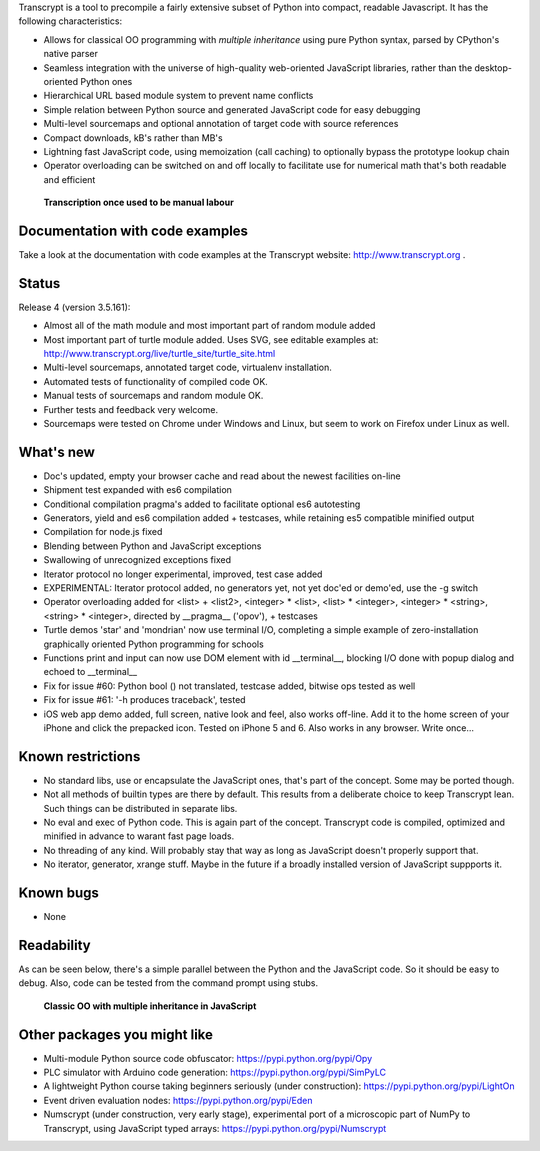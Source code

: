 Transcrypt is a tool to precompile a fairly extensive subset of Python into compact, readable Javascript. It has the following characteristics:

- Allows for classical OO programming with *multiple inheritance* using pure Python syntax, parsed by CPython's native parser
- Seamless integration with the universe of high-quality web-oriented JavaScript libraries, rather than the desktop-oriented Python ones
- Hierarchical URL based module system to prevent name conflicts
- Simple relation between Python source and generated JavaScript code for easy debugging
- Multi-level sourcemaps and optional annotation of target code with source references
- Compact downloads, kB's rather than MB's
- Lightning fast JavaScript code, using memoization (call caching) to optionally bypass the prototype lookup chain
- Operator overloading can be switched on and off locally to facilitate use for numerical math that's both readable and efficient

.. figure:: http://www.transcrypt.org/illustrations/logo_white_small.png
	:alt: Logo
	
	**Transcription once used to be manual labour**
	
Documentation with code examples
================================

Take a look at the documentation with code examples at the Transcrypt website: http://www.transcrypt.org .

Status
======

Release 4 (version 3.5.161):

- Almost all of the math module and most important part of random module added
- Most important part of turtle module added. Uses SVG, see editable examples at: http://www.transcrypt.org/live/turtle_site/turtle_site.html
- Multi-level sourcemaps, annotated target code, virtualenv installation.
- Automated tests of functionality of compiled code OK.
- Manual tests of sourcemaps and random module OK.
- Further tests and feedback very welcome.
- Sourcemaps were tested on Chrome under Windows and Linux, but seem to work on Firefox under Linux as well.

What's new
==========

- Doc's updated, empty your browser cache and read about the newest facilities on-line
- Shipment test expanded with es6 compilation
- Conditional compilation pragma's added to facilitate optional es6 autotesting
- Generators, yield and es6 compilation added + testcases, while retaining es5 compatible minified output
- Compilation for node.js fixed
- Blending between Python and JavaScript exceptions
- Swallowing of unrecognized exceptions fixed
- Iterator protocol no longer experimental, improved, test case added
- EXPERIMENTAL: Iterator protocol added, no generators yet, not yet doc'ed or demo'ed, use the -g switch
- Operator overloading added for <list> + <list2>, <integer> * <list>, <list> * <integer>, <integer> * <string>, <string> * <integer>, directed by __pragma__ ('opov'), + testcases
- Turtle demos 'star' and 'mondrian' now use terminal I/O, completing a simple example of zero-installation graphically oriented Python programming for schools
- Functions print and input can now use DOM element with id __terminal__, blocking I/O done with popup dialog and echoed to __terminal__
- Fix for issue #60: Python bool () not translated, testcase added, bitwise ops tested as well
- Fix for issue #61: '-h produces traceback', tested
- iOS web app demo added, full screen, native look and feel, also works off-line. Add it to the home screen of your iPhone and click the prepacked icon. Tested on iPhone 5 and 6. Also works in any browser. Write once...

Known restrictions
==================

- No standard libs, use or encapsulate the JavaScript ones, that's part of the concept. Some may be ported though.
- Not all methods of builtin types are there by default. This results from a deliberate choice to keep Transcrypt lean. Such things can be distributed in separate libs.
- No eval and exec of Python code. This is again part of the concept. Transcrypt code is compiled, optimized and minified in advance to warant fast page loads.
- No threading of any kind. Will probably stay that way as long as JavaScript doesn't properly support that.
- No iterator, generator, xrange stuff. Maybe in the future if a broadly installed version of JavaScript suppports it.

Known bugs
==========

- None

Readability
===========

As can be seen below, there's a simple parallel between the Python and the JavaScript code.
So it should be easy to debug.
Also, code can be tested from the command prompt using stubs.

.. figure:: http://www.transcrypt.org/illustrations/class_compare.png
	:alt: Screenshot of Python versus JavaScript code
	
	**Classic OO with multiple inheritance in JavaScript**

Other packages you might like
=============================

- Multi-module Python source code obfuscator: https://pypi.python.org/pypi/Opy
- PLC simulator with Arduino code generation: https://pypi.python.org/pypi/SimPyLC
- A lightweight Python course taking beginners seriously (under construction): https://pypi.python.org/pypi/LightOn
- Event driven evaluation nodes: https://pypi.python.org/pypi/Eden
- Numscrypt (under construction, very early stage), experimental port of a microscopic part of NumPy to Transcrypt, using JavaScript typed arrays: https://pypi.python.org/pypi/Numscrypt
